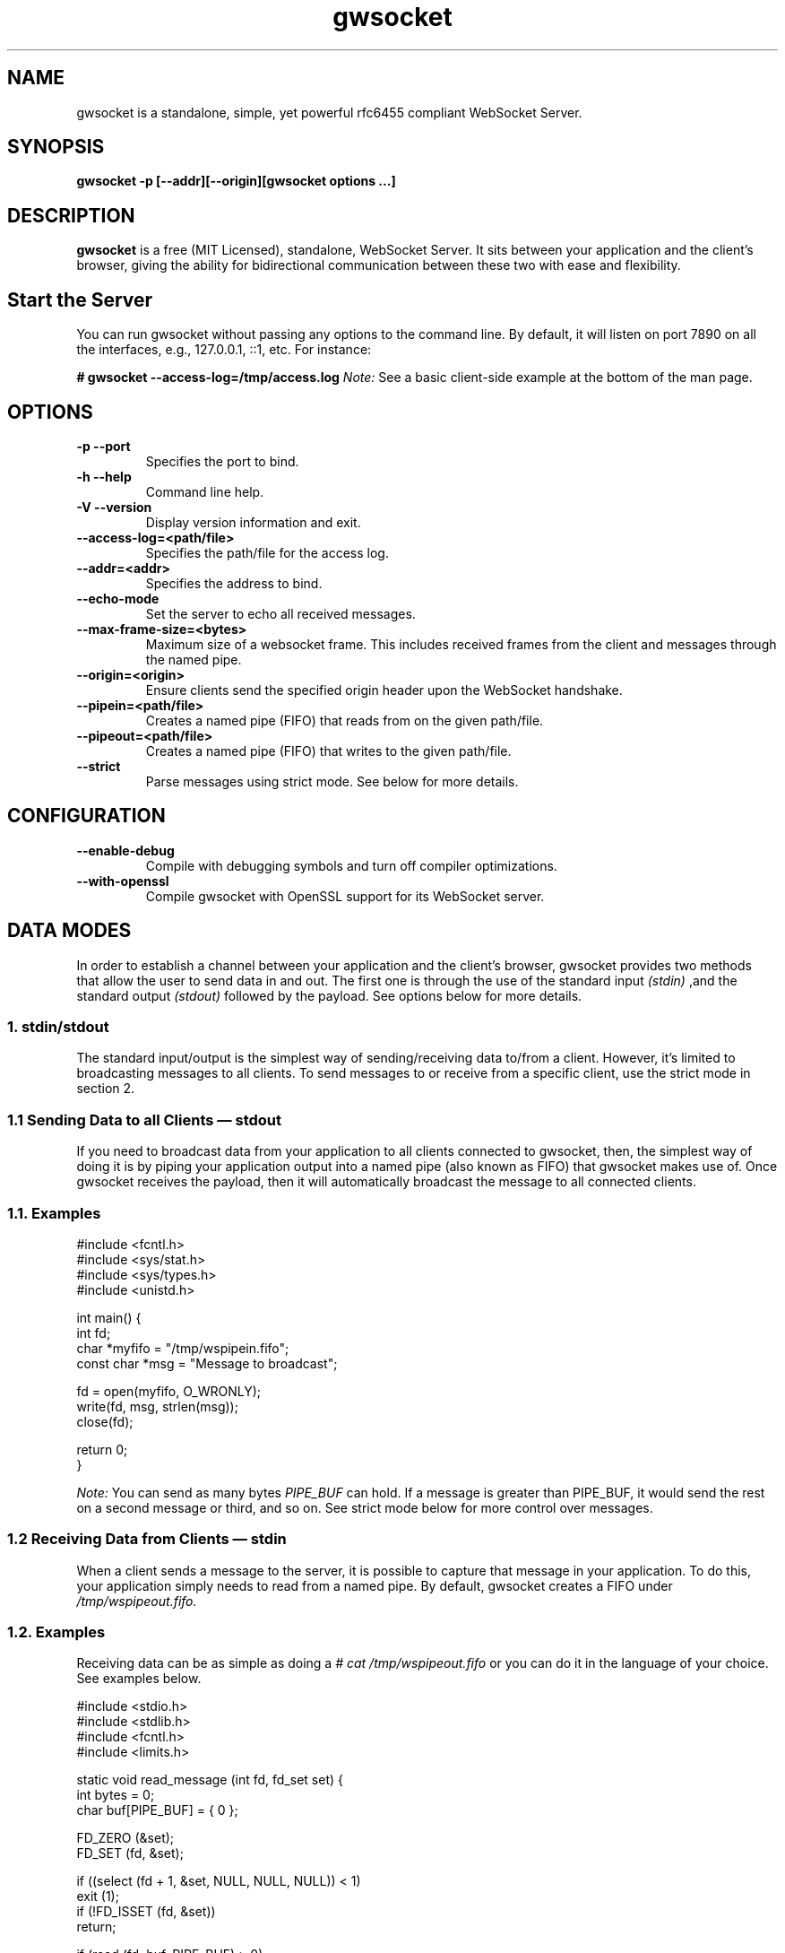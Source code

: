 .TH gwsocket 1 "DECEMBER 2017" Linux "User Manuals"
.SH NAME
gwsocket is a standalone, simple, yet powerful rfc6455 compliant WebSocket Server.
.SH SYNOPSIS
.LP
.B gwsocket -p [--addr][--origin][gwsocket options ...]
.SH DESCRIPTION
.B gwsocket
is a free (MIT Licensed), standalone, WebSocket Server. It sits
between your application and the client's browser, giving the ability for
bidirectional communication between these two with ease and flexibility.
.SH Start the Server
.P
You can run gwsocket without passing any options to the command line. By
default, it will listen on port 7890 on all the interfaces, e.g., 127.0.0.1,
::1, etc. For instance:
.LP
.B # gwsocket --access-log=/tmp/access.log
.I Note:
See a basic client-side example at the bottom of the man page.
.SH OPTIONS
.TP
\fB\-p \-\-port
Specifies the port to bind.
.TP
\fB\-h \-\-help
Command line help.
.TP
\fB\-V \-\-version
Display version information and exit.
.TP
\fB\-\-access-log=<path/file>
Specifies the path/file for the access log.
.TP
\fB\-\-addr=<addr>
Specifies the address to bind.
.TP
\fB\-\-echo-mode
Set the server to echo all received messages.
.TP
\fB\-\-max-frame-size=<bytes>
Maximum size of a websocket frame. This includes received frames from the
client and messages through the named pipe.
.TP
\fB\-\-origin=<origin>
Ensure clients send the specified origin header upon the WebSocket handshake.
.TP
\fB\-\-pipein=<path/file>
Creates a named pipe (FIFO) that reads from on the given path/file.
.TP
\fB\-\-pipeout=<path/file>
Creates a named pipe (FIFO) that writes to the given path/file.
.TP
\fB\-\-strict
Parse messages using strict mode. See below for more details.
.SH CONFIGURATION
.TP
\fB\-\-enable-debug
Compile with debugging symbols and turn off compiler optimizations.
.TP
\fB\-\-with-openssl
Compile gwsocket with OpenSSL support for its WebSocket server.
.SH DATA MODES
.P
In order to establish a channel between your application and the client's
browser, gwsocket provides two methods that allow the user to send data in and
out. The first one is through the use of the standard input
.I (stdin)
,and the standard output
.I (stdout)
.The second method is through a fixed-size header
followed by the payload. See options below for more details.
.SS
.I
1. stdin/stdout
.P
The standard input/output is the simplest way of sending/receiving data to/from
a client. However, it's limited to broadcasting messages to all clients. To
send messages to or receive from a specific client, use the strict mode in
section 2.
.SS
.I
1.1 Sending Data to all Clients — stdout
.P
If you need to broadcast data from your application to all clients connected to
gwsocket, then, the simplest way of doing it is by piping your application
output into a named pipe (also known as FIFO) that gwsocket makes use of. Once
gwsocket receives the payload, then it will automatically broadcast the message
to all connected clients.
.SS
.BR
1.1. Examples

  #include <fcntl.h>
  #include <sys/stat.h>
  #include <sys/types.h>
  #include <unistd.h>

  int main() {
      int fd;
      char *myfifo = "/tmp/wspipein.fifo";
      const char *msg = "Message to broadcast";

      fd = open(myfifo, O_WRONLY);
      write(fd, msg, strlen(msg));
      close(fd);

      return 0;
  }

.P
.I Note:
You can send as many bytes
.I PIPE_BUF
can hold. If a message is greater than PIPE_BUF, it would send the rest on a
second message or third, and so on. See strict mode below for more control over
messages.
.SS
.I
1.2 Receiving Data from Clients — stdin
.P
When a client sends a message to the server, it is possible to capture that
message in your application. To do this, your application simply needs to read
from a named pipe. By default, gwsocket creates a FIFO under
.I /tmp/wspipeout.fifo.
.SS
.BR
1.2. Examples
.P
Receiving data can be as simple as doing a
.I # cat /tmp/wspipeout.fifo
or you can do it in the language of your choice. See examples below.

  #include <stdio.h>
  #include <stdlib.h>
  #include <fcntl.h>
  #include <limits.h>

  static void read_message (int fd, fd_set set) {
    int bytes = 0;
    char buf[PIPE_BUF] = { 0 };

    FD_ZERO (&set);
    FD_SET (fd, &set);

    if ((select (fd + 1, &set, NULL, NULL, NULL)) < 1)
      exit (1);
    if (!FD_ISSET (fd, &set))
      return;

    if (read (fd, buf, PIPE_BUF) > 0)
      printf ("%s\n", buf);
  }

  int main (void) {
    fd_set set;
    char *fifo = "/tmp/wspipeout.fifo";
    int fd = 0;

    if ((fd = open (fifo, O_RDWR | O_NONBLOCK)) < 0)
      exit (1);
    while (1)
      read_message(fd, set);

    return 0;
  }

.I
Note:
Make sure the reader in your application is set as non-blocking to get a
constant feed.
.P
.I Tip
If you need to know which client sent the message, for example, in a chat
application, please see the strict mode below.

.SS
.I
2. Strict Mode
.P
gwsocket implements its own tiny protocol for sending/receiving data. In
contrast to the stdin/stdout mode, the strict mode allows you to send/receive
data to/from specific connected clients as well as to keep track of who
opened/closed a WebSocket connection. It also gives you the ability to pack and
send as much data as you would like on a single message.
.P
2. Data Format
.P
The message header is a fixed-size header. The first 12 bytes (uint32_t) are
packed in network byte order and contain the "meta-data" of the message we are
sending/receiving. The rest of it is the actual message.
.P
  0            1               2                3
  +---------------------------------------------+
  |        Client Socket Id (listener)          |
  +---------------------------------------------+
  |    Message Type (binary: 0x2 / text: 0x1)   |
  +---------------------------------------------+
  |             Payload length                  |
  +---------------------------------------------+
  |              Payload Data                   |
  +---------------------------------------------+
.SS
.I
2.1 Sending Data — Strict Mode
.P
If you need to send a message to a specific client, then you can do so by
specifying the client id in the message header. If set to 0, the message will
be broadcasted to all clients. The first 4 bytes are reserved for the client id
or listener. The following 4 bytes are reserved for the message type. 0x01 for
a text message, and 0x02 for a binary message. And the last 4 bytes are
reserved for the payload's length.
.P
Once the header has been written to the pipe, you may now write the message.
.SS
.BR
2.1. Examples
.P
First, start the server in strict-mode.
.LP
.B # gwsocket --strict-mode
  #include <stdio.h>
  #include <stdlib.h>
  #include <string.h>
  #include <fcntl.h>

  size_t pack_uint32(void* buf, uint32_t val) {
    uint32_t v32 = htonl(val);
    memcpy(buf, &v32, sizeof(uint32_t));
    return sizeof(uint32_t);
  }

  int main() {
    char *p = calloc (sizeof(uint32_t) * 3, sizeof(char)), *ptr;
    const char *msg = "Message to broadcast";
    const char *fifo = "/tmp/wspipein.fifo";
    int fd;

    ptr = p;
    ptr += pack_uint32(ptr, 0);
    ptr += pack_uint32(ptr, 0x01);
    ptr += pack_uint32(ptr, strlen(msg));

    fd = open(fifo, O_WRONLY);
    write(fd, p, sizeof(uint32_t) * 3);
    write(fd, msg, strlen(msg));
    close(fd);
    free (p);

    return 0;
  }
.SS
.I
2.2 Receiving Data from Clients — Strict Mode
.P
Now, to get a message from a specific client and route it to another client,
you just need to do the opposite of sending data. First you unpack the header
from network byte order to host byte order and then read the payload.
.SS
.BR
2.2. Examples
.P
First, start the server in strict-mode.
.LP
.B # gwsocket --strict-mode
  #include <stdio.h>
  #include <stdlib.h>
  #include <fcntl.h>
  #include <limits.h>
  #include <int.h>

  static size_t unpack_uint32 (const void *b, uint32_t * val) {
    uint32_t v32 = 0;
    memcpy (&v32, b, sizeof (uint32_t));
    *val = ntohl (v32);
    return sizeof (uint32_t);
  }

  static void read_message (int fd, fd_set set) {
    int bytes = 0;
    uint32_t size = 0, listener = 0, type = 0;
    char hdr[PIPE_BUF] = { 0 }, buf[PIPE_BUF] = {0};
    char *ptr = NULL;

    FD_ZERO (&set);
    FD_SET (fd, &set);

    if ((select (fd + 1, &set, NULL, NULL, NULL)) < 1)
      exit (1);
    if (!FD_ISSET (fd, &set))
      return;

    if (hdr[0] == '\0') {
      if (read (fd, hdr, sizeof (uint32_t) * 3) < 1)
        return;
    }

    ptr = hdr;
    ptr += unpack_uint32(ptr, &listener);
    ptr += unpack_uint32(ptr, &type);
    ptr += unpack_uint32(ptr, &size);

    if (read (fd, buf, size) < 1)
      return;

    printf ("client: %d, msg: %s\n", listener, buf);
  }

  int main (void) {
    fd_set set;
    char *fifo = "/tmp/wspipeout.fifo";
    int fd = 0;

    if ((fd = open (fifo, O_RDWR | O_NONBLOCK)) < 0)
      exit (1);
    while (1)
      read_message(fd, set);

    return 0;
  }
.P
.I Note:
If you read/write to a stream, be aware that they do not necessarily read/write
the full amount of data you have requested. Your application will need to
handle the case where only a single byte is read or written. Examples above do
not handle this.
.SH OBLIGATORY CLIENT EXAMPLE
.P
Here's the basic example, client and server side. First start the server and
set it in echo mode.
.LP
.B # gwsocket --echo-mode
.P
Now, let's create the client side.

  <!DOCTYPE html>
  <html lang="en">
  <style>
  pre {
      background: #EEE;
      border: 1px solid #CCC;
      padding: 10px;
  }
  #page-wrapper {
      border-top: 5px solid #69c773;
      margin: 1em auto;
      width: 950px;
  }
  </style>
  <script>
  window.onload = function() {
      function $(selector) {
          return document.querySelector(selector);
      }
      var socket = new WebSocket('ws://localhost:7890');
      socket.onopen = function(event) {
          $('#messages').innerHTML = 'Connected<br>';
      };
      socket.onmessage = function(event) {
          $('#messages').innerHTML += 'Received:<br>' + event.data + '<br>';
      };
      socket.onclose = function(event) {
          $('#messages').innerHTML = 'Disconnected ' + event.reason;
      };
      $('#submit').onclick = function(e) {
          socket.send($('input').value);
          $('#messages').innerHTML += 'Sent:<br>' + $('input').value + '<br>';
          $('input').value = '';
      };
  };
  </script>

  <div id="page-wrapper">
      <pre id="messages">Connecting...</pre>
      <input id="message" required>
      <button id="submit">Send Message</button>
  </div>

.SH BUGS
.P
If you think you have found a bug, please send me an email to hello [@at]
goaccess.io.
.SH AUTHOR
.P
Gerardo Orellana. For more details about it, or new releases, please visit
http://gwsocket.io
